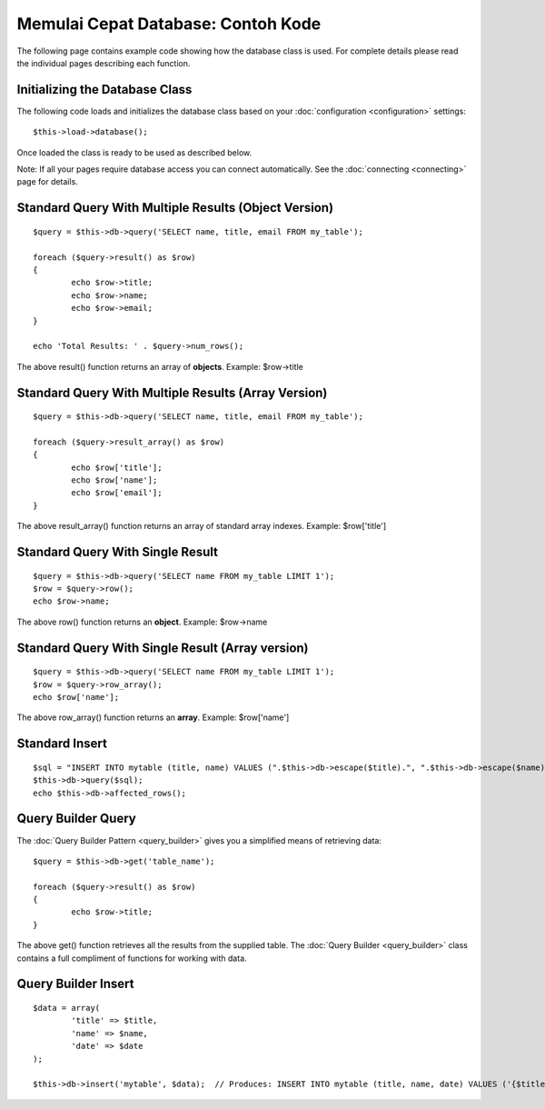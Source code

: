 ###################################
Memulai Cepat Database: Contoh Kode
###################################

The following page contains example code showing how the database class
is used. For complete details please read the individual pages
describing each function.

Initializing the Database Class
===============================

The following code loads and initializes the database class based on
your :doc:`configuration <configuration>` settings::

	$this->load->database();

Once loaded the class is ready to be used as described below.

Note: If all your pages require database access you can connect
automatically. See the :doc:`connecting <connecting>` page for details.

Standard Query With Multiple Results (Object Version)
=====================================================

::

	$query = $this->db->query('SELECT name, title, email FROM my_table');
	
	foreach ($query->result() as $row)
	{
		echo $row->title;
		echo $row->name;
		echo $row->email;
	}
	
	echo 'Total Results: ' . $query->num_rows();

The above result() function returns an array of **objects**. Example:
$row->title

Standard Query With Multiple Results (Array Version)
====================================================

::

	$query = $this->db->query('SELECT name, title, email FROM my_table');
	
	foreach ($query->result_array() as $row)
	{
		echo $row['title'];
		echo $row['name'];
		echo $row['email'];
	}

The above result_array() function returns an array of standard array
indexes. Example: $row['title']

Standard Query With Single Result
=================================

::

	$query = $this->db->query('SELECT name FROM my_table LIMIT 1'); 
	$row = $query->row();
	echo $row->name;

The above row() function returns an **object**. Example: $row->name

Standard Query With Single Result (Array version)
=================================================

::

	$query = $this->db->query('SELECT name FROM my_table LIMIT 1');
	$row = $query->row_array();
	echo $row['name'];

The above row_array() function returns an **array**. Example:
$row['name']

Standard Insert
===============

::

	$sql = "INSERT INTO mytable (title, name) VALUES (".$this->db->escape($title).", ".$this->db->escape($name).")";
	$this->db->query($sql);
	echo $this->db->affected_rows();

Query Builder Query
===================

The :doc:`Query Builder Pattern <query_builder>` gives you a simplified
means of retrieving data::

	$query = $this->db->get('table_name');
	
	foreach ($query->result() as $row)
	{
		echo $row->title;
	}

The above get() function retrieves all the results from the supplied
table. The :doc:`Query Builder <query_builder>` class contains a full
compliment of functions for working with data.

Query Builder Insert
====================

::

	$data = array(
		'title' => $title,
		'name' => $name,
		'date' => $date
	);
	
	$this->db->insert('mytable', $data);  // Produces: INSERT INTO mytable (title, name, date) VALUES ('{$title}', '{$name}', '{$date}')

